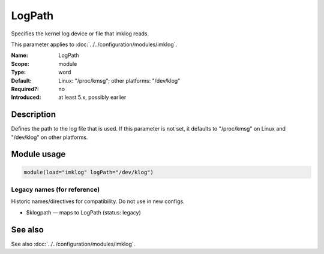 .. _param-imklog-logpath:
.. _imklog.parameter.module.logpath:

LogPath
=======

.. index::
   single: imklog; LogPath
   single: LogPath

.. summary-start

Specifies the kernel log device or file that imklog reads.

.. summary-end

This parameter applies to :doc:`../../configuration/modules/imklog`.

:Name: LogPath
:Scope: module
:Type: word
:Default: Linux: "/proc/kmsg"; other platforms: "/dev/klog"
:Required?: no
:Introduced: at least 5.x, possibly earlier

Description
-----------
Defines the path to the log file that is used. If this parameter is not
set, it defaults to "/proc/kmsg" on Linux and "/dev/klog" on other platforms.

Module usage
------------
.. _param-imklog-module-logpath:
.. _imklog.parameter.module.logpath-usage:

.. code-block:: rsyslog

   module(load="imklog" logPath="/dev/klog")

Legacy names (for reference)
~~~~~~~~~~~~~~~~~~~~~~~~~~~~
Historic names/directives for compatibility. Do not use in new configs.

.. _imklog.parameter.legacy.klogpath:

- $klogpath — maps to LogPath (status: legacy)

.. index::
   single: imklog; $klogpath
   single: $klogpath

See also
--------
See also :doc:`../../configuration/modules/imklog`.
